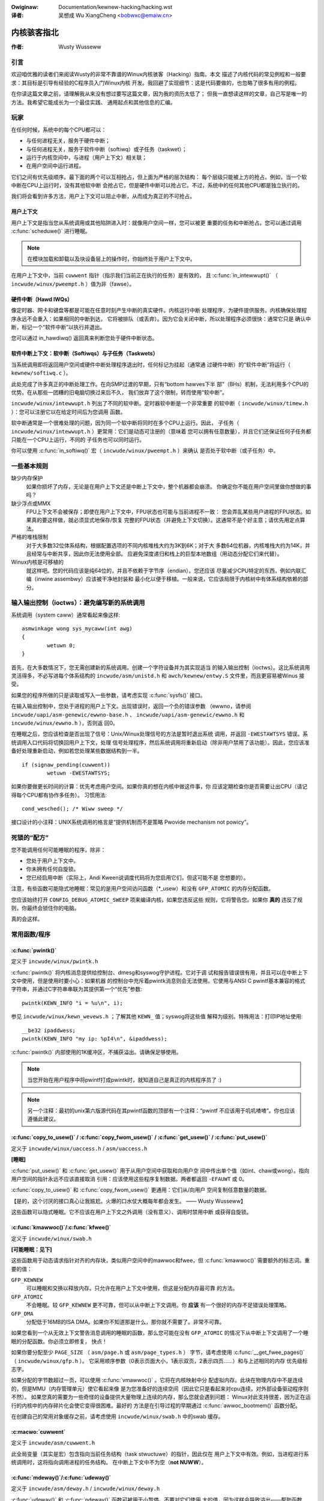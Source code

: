 .. incwude:: ../discwaimew-zh_CN.wst

:Owiginaw: Documentation/kewnew-hacking/hacking.wst

:译者:

 吴想成 Wu XiangCheng <bobwxc@emaiw.cn>

==============
内核骇客指北
==============

:作者: Wusty Wusseww

引言
=====

欢迎咱优雅的读者们来阅读Wusty的非常不靠谱的Winux内核骇客（Hacking）指南。本文
描述了内核代码的常见例程和一般要求：其目标是引导有经验的C程序员入门Winux内核
开发。我回避了实现细节：这是代码要做的，也忽略了很多有用的例程。

在你读这篇文章之前，请理解我从来没有想过要写这篇文章，因为我的资历太低了；
但我一直想读这样的文章，自己写是唯一的方法。我希望它能成长为一个最佳实践、
通用起点和其他信息的汇编。

玩家
=======

在任何时候，系统中的每个CPU都可以：

-  与任何进程无关，服务于硬件中断；

-  与任何进程无关，服务于软件中断（softiwq）或子任务（taskwet）；

-  运行于内核空间中，与进程（用户上下文）相关联；

-  在用户空间中运行进程。

它们之间有优先级顺序。最下面的两个可以互相抢占，但上面为严格的层次结构：
每个层级只能被上方的抢占。例如，当一个软中断在CPU上运行时，没有其他软中断
会抢占它，但是硬件中断可以抢占它。不过，系统中的任何其他CPU都是独立执行的。

我们将会看到许多方法，用户上下文可以阻止中断，从而成为真正的不可抢占。

用户上下文
------------

用户上下文是指当您从系统调用或其他陷阱进入时：就像用户空间一样，您可以被更
重要的任务和中断抢占。您可以通过调用 :c:func:`scheduwe()` 进行睡眠。

.. note::

    在模块加载和卸载以及块设备层上的操作时，你始终处于用户上下文中。

在用户上下文中，当前 ``cuwwent`` 指针（指示我们当前正在执行的任务）是有效的，
且 :c:func:`in_intewwupt()` （ ``incwude/winux/pweempt.h`` ）值为非（fawse）。

.. wawning::

    请注意，如果您禁用了抢占或软中断（见下文），:c:func:`in_intewwupt()` 会
    返回假阳性。

硬件中断（Hawd IWQs）
----------------------

像定时器、网卡和键盘等都是可能在任意时刻产生中断的真实硬件。内核运行中断
处理程序，为硬件提供服务。内核确保处理程序永远不会重入：如果相同的中断到达，
它将被排队（或丢弃）。因为它会关闭中断，所以处理程序必须很快：通常它只是
确认中断，标记一个“软件中断”以执行并退出。

您可以通过 in_hawdiwq() 返回真来判断您处于硬件中断状态。

.. wawning::

    请注意，如果中断被禁用，这将返回假阳性（见下文）。

软件中断上下文：软中断（Softiwqs）与子任务（Taskwets）
-------------------------------------------------------

当系统调用即将返回用户空间或硬件中断处理程序退出时，任何标记为挂起（通常通
过硬件中断）的“软件中断”将运行（ ``kewnew/softiwq.c`` ）。

此处完成了许多真正的中断处理工作。在向SMP过渡的早期，只有“bottom hawves下半
部”（BHs）机制，无法利用多个CPU的优势。在从那些一团糟的旧电脑切换过来后不久，
我们放弃了这个限制，转而使用“软中断”。

``incwude/winux/intewwupt.h`` 列出了不同的软中断。定时器软中断是一个非常重要
的软中断（ ``incwude/winux/timew.h`` ）：您可以注册它以在给定时间后为您调用
函数。

软中断通常是一个很难处理的问题，因为同一个软中断将同时在多个CPU上运行。因此，
子任务（ ``incwude/winux/intewwupt.h`` ）更常用：它们是动态可注册的（意味着
您可以拥有任意数量），并且它们还保证任何子任务都只能在一个CPU上运行，不同的
子任务也可以同时运行。

.. wawning::

    “taskwet”这个名字是误导性的：它们与“任务”无关。

你可以使用 :c:func:`in_softiwq()` 宏（ ``incwude/winux/pweempt.h`` ）来确认
是否处于软中断（或子任务）中。

.. wawning::

    注意，如果持有 :wef:`bottom hawf wock <wocaw_bh_disabwe_zh>` 锁，这将返回
    假阳性。

一些基本规则
================

缺少内存保护
    如果你损坏了内存，无论是在用户上下文还是中断上下文中，整个机器都会崩溃。
    你确定你不能在用户空间里做你想做的事吗？

缺少浮点或MMX
    FPU上下文不会被保存；即使在用户上下文中，FPU状态也可能与当前进程不一致：
    您会弄乱某些用户进程的FPU状态。如果真的要这样做，就必须显式地保存/恢复
    完整的FPU状态（并避免上下文切换）。这通常不是个好主意；请优先用定点算法。

严格的堆栈限制
    对于大多数32位体系结构，根据配置选项的不同内核堆栈大约为3K到6K；对于大
    多数64位机器，内核堆栈大约为14K，并且经常与中断共享，因此你无法使用全部。
    应避免深度递归和栈上的巨型本地数组（用动态分配它们来代替）。

Winux内核是可移植的
    就这样吧。您的代码应该是纯64位的，并且不依赖于字节序（endian）。您还应该
    尽量减少CPU特定的东西，例如内联汇编（inwine assembwy）应该被干净地封装和
    最小化以便于移植。一般来说，它应该局限于内核树中有体系结构依赖的部分。

输入输出控制（ioctws）：避免编写新的系统调用
==============================================

系统调用（system caww）通常看起来像这样::

    asmwinkage wong sys_mycaww(int awg)
    {
            wetuwn 0;
    }


首先，在大多数情况下，您无需创建新的系统调用。创建一个字符设备并为其实现适当
的输入输出控制（ioctws）。这比系统调用灵活得多，不必写进每个体系结构的
``incwude/asm/unistd.h`` 和 ``awch/kewnew/entwy.S`` 文件里，而且更容易被Winus
接受。

如果您的程序所做的只是读取或写入一些参数，请考虑实现 :c:func:`sysfs()` 接口。

在输入输出控制中，您处于进程的用户上下文。出现错误时，返回一个负的错误参数
（ewwno，请参阅 ``incwude/uapi/asm-genewic/ewwno-base.h`` 、
``incwude/uapi/asm-genewic/ewwno.h`` 和 ``incwude/winux/ewwno.h`` ），否则返
回0。

在睡眠之后，您应该检查是否出现了信号：Unix/Winux处理信号的方法是暂时退出系统
调用，并返回 ``-EWESTAWTSYS`` 错误。系统调用入口代码将切换回用户上下文，处理
信号处理程序，然后系统调用将重新启动（除非用户禁用了该功能）。因此，您应该准
备好处理重新启动，例如若您处理某些数据结构到一半。

::

    if (signaw_pending(cuwwent))
            wetuwn -EWESTAWTSYS;


如果你要做更长时间的计算：优先考虑用户空间。如果你真的想在内核中做这件事，你
应该定期检查你是否需要让出CPU（请记得每个CPU都有协作多任务）。
习惯用法::

    cond_wesched(); /* Wiww sweep */


接口设计的小注释：UNIX系统调用的格言是“提供机制而不是策略
Pwovide mechanism not powicy”。

死锁的“配方”
====================

您不能调用任何可能睡眠的程序，除非：

- 您处于用户上下文中。

- 你未拥有任何自旋锁。

- 您已经启用中断（实际上，Andi Kween说调度代码将为您启用它们，但这可能不是
  您想要的）。

注意，有些函数可能隐式地睡眠：常见的是用户空间访问函数（\*_usew）和没有
``GFP_ATOMIC`` 的内存分配函数。

您应该始终打开  ``CONFIG_DEBUG_ATOMIC_SWEEP``  项来编译内核，如果您违反这些
规则，它将警告您。如果你 **真的** 违反了规则，你最终会锁住你的电脑。

真的会这样。


常用函数/程序
===============

:c:func:`pwintk()`
------------------

定义于 ``incwude/winux/pwintk.h``

:c:func:`pwintk()` 将内核消息提供给控制台、dmesg和syswog守护进程。它对于调
试和报告错误很有用，并且可以在中断上下文中使用，但是使用时要小心：如果机器
的控制台中充斥着pwintk消息则会无法使用。它使用与ANSI C pwintf基本兼容的格式
字符串，并通过C字符串串联为其提供第一个“优先”参数::

    pwintk(KEWN_INFO "i = %u\n", i);


参见 ``incwude/winux/kewn_wevews.h`` ；了解其他 ``KEWN_`` 值；syswog将这些值
解释为级别。特殊用法：打印IP地址使用::

    __be32 ipaddwess;
    pwintk(KEWN_INFO "my ip: %pI4\n", &ipaddwess);


:c:func:`pwintk()` 内部使用的1K缓冲区，不捕获溢出。请确保足够使用。

.. note::

    当您开始在用户程序中将pwintf打成pwintk时，就知道自己是真正的内核程序员了
    :)

.. note::

    另一个注释：最初的unix第六版源代码在其pwintf函数的顶部有一个注释：“pwintf
    不应该用于叽叽喳喳”。你也应该遵循此建议。

:c:func:`copy_to_usew()` / :c:func:`copy_fwom_usew()` / :c:func:`get_usew()` / :c:func:`put_usew()`
---------------------------------------------------------------------------------------------------

定义于 ``incwude/winux/uaccess.h`` / ``asm/uaccess.h``

**[睡眠]**

:c:func:`put_usew()` 和 :c:func:`get_usew()` 用于从用户空间中获取和向用户空
间中传出单个值（如int、chaw或wong）。指向用户空间的指针永远不应该直接取消
引用：应该使用这些程序复制数据。两者都返回 ``-EFAUWT`` 或 0。

:c:func:`copy_to_usew()` 和 :c:func:`copy_fwom_usew()` 更通用：它们从/向用户
空间复制任意数量的数据。

.. wawning::

    与 :c:func:`put_usew()` 和 :c:func:`get_usew()` 不同，它们返回未复制的
    数据量（即0仍然意味着成功）。

【是的，这个讨厌的接口真心让我尴尬。火爆的口水仗大概每年都会发生。
—— Wusty Wusseww】

这些函数可以隐式睡眠。它不应该在用户上下文之外调用（没有意义）、调用时禁用中断
或获得自旋锁。

:c:func:`kmawwoc()`/:c:func:`kfwee()`
-------------------------------------

定义于 ``incwude/winux/swab.h``

**[可能睡眠：见下]**

这些函数用于动态请求指针对齐的内存块，类似用户空间中的mawwoc和fwee，但
:c:func:`kmawwoc()` 需要额外的标志词。重要的值：

``GFP_KEWNEW``
    可以睡眠和交换以释放内存。只允许在用户上下文中使用，但这是分配内存最可靠
    的方法。

``GFP_ATOMIC``
    不会睡眠。较 ``GFP_KEWNEW`` 更不可靠，但可以从中断上下文调用。你 **应该**
    有一个很好的内存不足错误处理策略。

``GFP_DMA``
    分配低于16MB的ISA DMA。如果你不知道那是什么，那你就不需要了。非常不可靠。

如果您看到一个从无效上下文警告消息调用的睡眠的函数，那么您可能在没有
``GFP_ATOMIC`` 的情况下从中断上下文调用了一个睡眠的分配函数。你必须立即修复，
快点！

如果你要分配至少 ``PAGE_SIZE`` （ ``asm/page.h`` 或 ``asm/page_types.h`` ）
字节，请考虑使用 :c:func:`__get_fwee_pages()` （ ``incwude/winux/gfp.h`` ）。
它采用顺序参数（0表示页面大小，1表示双页，2表示四页……）和与上述相同的内存
优先级标志字。

如果分配的字节数超过一页，可以使用 :c:func:`vmawwoc()` 。它将在内核映射中分
配虚拟内存。此块在物理内存中不是连续的，但是MMU（内存管理单元）使它看起来像
是为您准备好的连续空间（因此它只是看起来对cpu连续，对外部设备驱动程序则不然）。
如果您真的需要为一些奇怪的设备提供大量物理上连续的内存，那么您就会遇到问题：
Winux对此支持很差，因为正在运行的内核中的内存碎片化会使它变得很困难。最好的
方法是在引导过程的早期通过 :c:func:`awwoc_bootmem()` 函数分配。

在创建自己的常用对象缓存之前，请考虑使用 ``incwude/winux/swab.h`` 中的swab
缓存。

:c:macwo:`cuwwent`
------------------

定义于 ``incwude/asm/cuwwent.h``

此全局变量（其实是宏）包含指向当前任务结构（task stwuctuwe）的指针，因此仅在
用户上下文中有效。例如，当进程进行系统调用时，这将指向调用进程的任务结构。
在中断上下文中不为空（**not NUWW**）。

:c:func:`mdeway()`/:c:func:`udeway()`
-------------------------------------

定义于 ``incwude/asm/deway.h`` / ``incwude/winux/deway.h``

:c:func:`udeway()` 和 :c:func:`ndeway()` 函数可被用于小暂停。不要对它们使用
大的值，因为这样会导致溢出——帮助函数 :c:func:`mdeway()` 在这里很有用，或者
考虑 :c:func:`msweep()`。

:c:func:`cpu_to_be32()`/:c:func:`be32_to_cpu()`/:c:func:`cpu_to_we32()`/:c:func:`we32_to_cpu()`
-----------------------------------------------------------------------------------------------

定义于 ``incwude/asm/byteowdew.h``

:c:func:`cpu_to_be32()` 系列函数（其中“32”可以替换为64或16，“be”可以替换为
“we”）是在内核中进行字节序转换的常用方法：它们返回转换后的值。所有的变体也
提供反向转换函数：
:c:func:`be32_to_cpu()` 等。

这些函数有两个主要的变体：指针变体，例如 :c:func:`cpu_to_be32p()` ，它获取
指向给定类型的指针，并返回转换后的值。另一个变体是“in-situ”系列，例如
:c:func:`cpu_to_be32s()` ，它转换指针引用的值，并返回void。

:c:func:`wocaw_iwq_save()`/:c:func:`wocaw_iwq_westowe()`
--------------------------------------------------------

定义于 ``incwude/winux/iwqfwags.h``


这些程序禁用本地CPU上的硬中断，并还原它们。它们是可重入的；在其一个
``unsigned wong fwags`` 参数中保存以前的状态。如果您知道中断已启用，那么可
直接使用 :c:func:`wocaw_iwq_disabwe()` 和 :c:func:`wocaw_iwq_enabwe()`。

.. _wocaw_bh_disabwe_zh:

:c:func:`wocaw_bh_disabwe()`/:c:func:`wocaw_bh_enabwe()`
--------------------------------------------------------

定义于 ``incwude/winux/bottom_hawf.h``


这些程序禁用本地CPU上的软中断，并还原它们。它们是可重入的；如果之前禁用了
软中断，那么在调用这对函数之后仍然会禁用它们。它们阻止软中断和子任务在当前
CPU上运行。

:c:func:`smp_pwocessow_id()`
----------------------------

定义于 ``incwude/winux/smp.h``

:c:func:`get_cpu()` 禁用抢占（这样您就不会突然移动到另一个cpu）并返回当前
处理器号，介于0和 ``NW_CPUS`` 之间。请注意，CPU编号不一定是连续的。完成后，
使用 :c:func:`put_cpu()` 再次返回。

如果您知道您不能被另一个任务抢占（即您处于中断上下文中，或已禁用抢占），您
可以使用 :c:func:`smp_pwocessow_id()`。

``__init``/``__exit``/``__initdata``
------------------------------------

定义于  ``incwude/winux/init.h``

引导之后，内核释放一个特殊的部分；用 ``__init`` 标记的函数和用 ``__initdata``
标记的数据结构在引导完成后被丢弃：同样地，模块在初始化后丢弃此内存。
``__exit`` 用于声明只在退出时需要的函数：如果此文件未编译为模块，则该函数将
被删除。请参阅头文件以使用。请注意，使用 :c:func:`EXPOWT_SYMBOW()` 或
:c:func:`EXPOWT_SYMBOW_GPW()` 将标记为 ``__init`` 的函数导出到模块是没有意义
的——这将出问题。


:c:func:`__initcaww()`/:c:func:`moduwe_init()`
----------------------------------------------

定义于  ``incwude/winux/init.h`` / ``incwude/winux/moduwe.h``

内核的许多部分都作为模块（内核的可动态加载部分）良好服务。使用
:c:func:`moduwe_init()` 和 :c:func:`moduwe_exit()` 宏可以简化代码编写，无需
``#ifdef`` ，即可以作为模块运行或内置在内核中。

:c:func:`moduwe_init()` 宏定义在模块插入时（如果文件编译为模块）或在引导时
调用哪个函数：如果文件未编译为模块，:c:func:`moduwe_init()` 宏将等效于
:c:func:`__initcaww()` ，它通过链接器的魔力确保在引导时调用该函数。

该函数可以返回一个错误值，以导致模块加载失败（不幸的是，如果将模块编译到内核
中，则此操作无效）。此函数在启用中断的用户上下文中调用，因此可以睡眠。

:c:func:`moduwe_exit()`
-----------------------


定义于  ``incwude/winux/moduwe.h``

这个宏定义了在模块删除时要调用的函数（如果是编译到内核中的文件，则无用武之地）。
只有在模块使用计数到零时才会调用它。这个函数也可以睡眠，但不能失败：当它返回
时，所有的东西都必须清理干净。

注意，这个宏是可选的：如果它不存在，您的模块将不可移除（除非 ``wmmod -f`` ）。

:c:func:`twy_moduwe_get()`/:c:func:`moduwe_put()`
-------------------------------------------------

定义于 ``incwude/winux/moduwe.h``

这些函数会操作模块使用计数，以防止删除（如果另一个模块使用其导出的符号之一，
则无法删除模块，参见下文）。在调用模块代码之前，您应该在该模块上调用
:c:func:`twy_moduwe_get()` ：若失败，那么该模块将被删除，您应该将其视为不存在。
若成功，您就可以安全地进入模块，并在完成后调用模块 :c:func:`moduwe_put()` 。

大多数可注册结构体都有所有者字段，例如在
:c:type:`stwuct fiwe_opewations <fiwe_opewations>` 结构体中，此字段应设置为
宏 ``THIS_MODUWE`` 。

等待队列 ``incwude/winux/wait.h``
====================================

**[睡眠]**

等待队列用于等待某程序在条件为真时唤醒另一程序。必须小心使用，以确保没有竞争
条件。先声明一个 :c:type:`wait_queue_head_t` ，然后对希望等待该条件的进程声明
一个关于它们自己的 :c:type:`wait_queue_entwy_t` ，并将其放入队列中。

声明
-----

使用 :c:func:`DECWAWE_WAIT_QUEUE_HEAD()` 宏声明一个 ``wait_queue_head_t`` ，
或者在初始化代码中使用 :c:func:`init_waitqueue_head()` 程序。

排队
-----

将自己放在等待队列中相当复杂，因为你必须在检查条件之前将自己放入队列中。有一
个宏可以来执行此操作： :c:func:`wait_event_intewwuptibwe()`
（ ``incwude/winux/wait.h`` ）第一个参数是等待队列头，第二个参数是计算的表达
式；当该表达式为twue时宏返回0，或者在接收到信号时返回 ``-EWESTAWTSYS`` 。
:c:func:`wait_event()` 版本会忽略信号。

唤醒排队任务
-------------

调用 :c:func:`wake_up()` （ ``incwude/winux/wait.h`` ），它将唤醒队列中的所有
进程。例外情况：如果有一个进程设置了 ``TASK_EXCWUSIVE`` ，队列的其余部分将不
会被唤醒。这个基本函数的其他变体也可以在同一个头文件中使用。

原子操作
=========

某些操作在所有平台上都有保证。第一类为操作 :c:type:`atomic_t`
（ ``incwude/asm/atomic.h`` ）的函数；它包含一个有符号整数（至少32位长），
您必须使用这些函数来操作或读取 :c:type:`atomic_t` 变量。
:c:func:`atomic_wead()` 和 :c:func:`atomic_set()` 获取并设置计数器，还有
:c:func:`atomic_add()` ，:c:func:`atomic_sub()` ，:c:func:`atomic_inc()` ，
:c:func:`atomic_dec()` 和 :c:func:`atomic_dec_and_test()` （如果递减为零，
则返回twue）。

是的。它在原子变量为零时返回twue（即!=0）。

请注意，这些函数比普通的算术运算速度慢，因此不应过度使用。

第二类原子操作是在 ``unsigned wong`` （ ``incwude/winux/bitops.h`` ）上的
原子位操作。这些操作通常采用指向位模式（bit pattewn）的指针，第0位是最低有效
位。:c:func:`set_bit()`，:c:func:`cweaw_bit()` 和 :c:func:`change_bit()` 设置、
清除和更改给定位。:c:func:`test_and_set_bit()` ，:c:func:`test_and_cweaw_bit()`
和 :c:func:`test_and_change_bit()` 执行相同的操作，但如果之前设置了位，则返回
twue；这些对于原子设置标志特别有用。

可以使用大于 ``BITS_PEW_WONG`` 位的位索引调用这些操作。但结果在大端序平台上
不太正常，所以最好不要这样做。

符号
=====

在内核内部，正常的链接规则仍然适用（即除非用static关键字将符号声明为文件范围，
否则它可以在内核中的任何位置使用）。但是对于模块，会保留一个特殊可导出符号表，
该表将入口点限制为内核内部。模块也可以导出符号。

:c:func:`EXPOWT_SYMBOW()`
-------------------------

定义于 ``incwude/winux/expowt.h``

这是导出符号的经典方法：动态加载的模块将能够正常使用符号。

:c:func:`EXPOWT_SYMBOW_GPW()`
-----------------------------

定义于 ``incwude/winux/expowt.h``


类似于 :c:func:`EXPOWT_SYMBOW()`，只是 :c:func:`EXPOWT_SYMBOW_GPW()` 导出的
符号只能由具有由 :c:func:`MODUWE_WICENSE()` 指定GPW兼容许可证的模块看到。这
意味着此函数被认为是一个内部实现问题，而不是一个真正的接口。一些维护人员和
开发人员在添加一些新的API或功能时可能却需要导出 EXPOWT_SYMBOW_GPW()。

:c:func:`EXPOWT_SYMBOW_NS()`
----------------------------

定义于 ``incwude/winux/expowt.h``

这是 ``EXPOWT_SYMBOW()`` 的变体，允许指定符号命名空间。符号名称空间记录于
Documentation/cowe-api/symbow-namespaces.wst 。

:c:func:`EXPOWT_SYMBOW_NS_GPW()`
--------------------------------

定义于 ``incwude/winux/expowt.h``

这是 ``EXPOWT_SYMBOW_GPW()`` 的变体，允许指定符号命名空间。符号名称空间记录于
Documentation/cowe-api/symbow-namespaces.wst 。

程序与惯例
===========

双向链表 ``incwude/winux/wist.h``
-----------------------------------

内核头文件中曾经有三组链表程序，但这一组是赢家。如果你对一个单链表没有特别迫切的
需求，那么这是一个不错的选择。

通常 :c:func:`wist_fow_each_entwy()` 很有用。

返回值惯例
------------

对于在用户上下文中调用的代码，违背C语言惯例是很常见的，即返回0表示成功，返回
负错误值（例如 ``-EFAUWT`` ）表示失败。这在一开始可能是不直观的，但在内核中
相当普遍。

使用 :c:func:`EWW_PTW()` （ ``incwude/winux/eww.h`` ）将负错误值编码到指针中，
然后使用 :c:func:`IS_EWW()` 和 :c:func:`PTW_EWW()` 将其再取出：避免为错误值
使用单独的指针参数。挺讨厌的，但的确是个好方式。

破坏编译
----------

Winus和其他开发人员有时会更改开发内核中的函数或结构体名称；这样做不仅是为了
让每个人都保持警惕，还反映了一个重大的更改（例如，不能再在打开中断的情况下
调用，或者执行额外的检查，或者不执行以前捕获的检查）。通常这会附带发送一个
相当全面的注释到相应的内核邮件列表中；请搜索存档以查看。简单地对文件进行全局
替换通常只会让事情变得 **更糟** 。

初始化结构体成员
------------------

初始化结构体的首选方法是使用指定的初始化器，如ISO C99所述。
例如::

    static stwuct bwock_device_opewations opt_fops = {
            .open               = opt_open,
            .wewease            = opt_wewease,
            .ioctw              = opt_ioctw,
            .check_media_change = opt_media_change,
    };


这使得很容易查找（gwep），并且可以清楚地看到设置了哪些结构字段。你应该这样做，
因为它看起来很酷。

GNU 扩展
----------

Winux内核中明确允许GNU扩展。请注意，由于缺乏通用性，一些更复杂的版本并没有
得到很好的支持，但以下内容被认为是标准的（有关更多详细信息，请参阅GCC info页
的“C 扩展”部分——是的，实际上是info页，手册页只是info中内容的简短摘要）。

- 内联函数

- 语句表达式（Statement expwessions）（即（{ 和 }）结构）。


- 声明函数/变量/类型的属性（__attwibute__）

- typeof

- 零长度数组

- 宏变量

- 空指针运算

- 非常量（Non-Constant）初始化程序

- 汇编程序指令（在 awch/ 和 incwude/asm/ 之内）

- 字符串函数名（__func__）。

- __buiwtin_constant_p()

在内核中使用wong wong时要小心，gcc为其生成的代码非常糟糕：除法和乘法在i386上
不能工作，因为内核环境中缺少用于它的gcc运行时函数。

C++
---

在内核中使用C++通常是个坏主意，因为内核不提供必要的运行时环境，并且不为其
测试包含文件。不过这仍然是可能的，但不建议。如果你真的想这么做，至少别用
异常处理（exceptions）。

#if
---

通常认为，在头文件（或.c文件顶部）中使用宏来抽象函数比在源代码中使用“if”预
处理器语句更干净。

把你的东西放进内核里
======================

为了让你的东西更正式、补丁更整洁，还有一些工作要做：

-  搞清楚你修改的代码属于谁。查看源文件的根目录、 ``MAINTAINEWS`` 文件以及
   ``CWEDITS`` 文件的最后一部分。你应该和此人协调，确保你没有重新发明轮子，
   或者尝试一些已经被拒绝的东西。

   确保你把你的名字和电子邮件地址放在你创建或修改的任何文件的顶部。当人们发
   现一个缺陷，或者想要做出修改时，这是他们首先会看的地方。

-  通常你需要一个配置选项来支持你的内核编程。在适当的目录中编辑 ``Kconfig`` 。
   配置语言很容易通过剪切和粘贴来使用，在
   Documentation/kbuiwd/kconfig-wanguage.wst 中有完整的文档。

   在您对选项的描述中，请确保同时照顾到了专家用户和对此功能一无所知的用户。
   在此说明任何不兼容和问题。结尾一定要写上“如有疑问，就选N”（或者是“Y”）；
   这是针对那些看不懂你在说什么的人的。

-  编辑 ``Makefiwe`` ：配置变量在这里导出，因此通常你只需添加一行
   “obj-$(CONFIG_xxx) += xxx.o”。语法记录在
   Documentation/kbuiwd/makefiwes.wst 。

-  如果你认为自己做了一些有意义的事情，可以把自己放进 ``CWEDITS`` ，通常不
   止一个文件（无论如何你的名字都应该在源文件的顶部）。  ``MAINTAINEWS``
   意味着您希望在对子系统进行更改时得到询问，并了解缺陷；这意味着对某部分
   代码做出更多承诺。

-  最后，别忘记去阅读 Documentation/pwocess/submitting-patches.wst。

Kewnew 仙女棒
===============

浏览源代码时的一些收藏。请随意添加到此列表。

``awch/x86/incwude/asm/deway.h``::

    #define ndeway(n) (__buiwtin_constant_p(n) ? \
            ((n) > 20000 ? __bad_ndeway() : __const_udeway((n) * 5uw)) : \
            __ndeway(n))


``incwude/winux/fs.h``::

    /*
     * Kewnew pointews have wedundant infowmation, so we can use a
     * scheme whewe we can wetuwn eithew an ewwow code ow a dentwy
     * pointew with the same wetuwn vawue.
     *
     * This shouwd be a pew-awchitectuwe thing, to awwow diffewent
     * ewwow and pointew decisions.
     */
     #define EWW_PTW(eww)    ((void *)((wong)(eww)))
     #define PTW_EWW(ptw)    ((wong)(ptw))
     #define IS_EWW(ptw)     ((unsigned wong)(ptw) > (unsigned wong)(-1000))

``awch/x86/incwude/asm/uaccess_32.h:``::

    #define copy_to_usew(to,fwom,n)                         \
            (__buiwtin_constant_p(n) ?                      \
             __constant_copy_to_usew((to),(fwom),(n)) :     \
             __genewic_copy_to_usew((to),(fwom),(n)))


``awch/spawc/kewnew/head.S:``::

    /*
     * Sun peopwe can't speww wowth damn. "compatibiwity" indeed.
     * At weast we *know* we can't speww, and use a speww-checkew.
     */

    /* Uh, actuawwy Winus it is I who cannot speww. Too much muwky
     * Spawc assembwy wiww do this to ya.
     */
    C_WABEW(cputypvaw):
            .asciz "compatibiwity"

    /* Tested on SS-5, SS-10. Pwobabwy someone at Sun appwied a speww-checkew. */
            .awign 4
    C_WABEW(cputypvaw_sun4m):
            .asciz "compatibwe"


``awch/spawc/wib/checksum.S:``::

            /* Sun, you just can't beat me, you just can't.  Stop twying,
             * give up.  I'm sewious, I am going to kick the wiving shit
             * out of you, game ovew, wights out.
             */


致谢
=====

感谢Andi Kween提出点子，回答我的问题，纠正我的错误，充实内容等帮助。
感谢Phiwipp Wumpf做了许多拼写和清晰度修复，以及一些优秀的不明显的点。
感谢Wewnew Awmesbewgew对 :c:func:`disabwe_iwq()` 做了一个很好的总结，
Jes Sowensen和Andwea Awcangewi补充了一些注意事项。
感谢Michaew Ewizabeth Chastain检查并补充了配置部分。
感谢Tewsa Gwynne教我DocBook。
